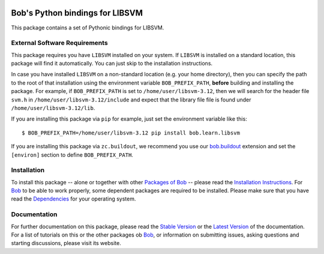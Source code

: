 .. vim: set fileencoding=utf-8 :
.. Andre Anjos <andre.anjos@idiap.ch>
.. Fri 13 Dec 2013 12:35:22 CET

.. image:: http://img.shields.io/badge/docs-stable-yellow.png
   :target: http://pythonhosted.org/bob.learn.libsvm/index.html
.. image:: http://img.shields.io/badge/docs-latest-orange.png
   :target: https://www.idiap.ch/software/bob/docs/latest/bioidiap/bob.learn.libsvm/master/index.html
.. image:: https://travis-ci.org/bioidiap/bob.learn.libsvm.svg?branch=master
   :target: https://travis-ci.org/bioidiap/bob.learn.libsvm?branch=master
.. image:: https://coveralls.io/repos/bioidiap/bob.learn.libsvm/badge.svg?branch=master
   :target: https://coveralls.io/r/bioidiap/bob.learn.libsvm?branch=master
.. image:: https://img.shields.io/badge/github-master-0000c0.png
   :target: https://github.com/bioidiap/bob.learn.libsvm/tree/master
.. image:: http://img.shields.io/pypi/v/bob.learn.libsvm.png
   :target: https://pypi.python.org/pypi/bob.learn.libsvm
.. image:: http://img.shields.io/pypi/dm/bob.learn.libsvm.png
   :target: https://pypi.python.org/pypi/bob.learn.libsvm

==================================
 Bob's Python bindings for LIBSVM
==================================

This package contains a set of Pythonic bindings for LIBSVM.

External Software Requirements
------------------------------

This package requires you have ``LIBSVM`` installed on your system.
If ``LIBSVM`` is installed on a standard location, this package will find it automatically.
You can just skip to the installation instructions.

In case you have installed ``LIBSVM`` on a non-standard location (e.g. your home directory), then you can specify the path to the root of that installation using the environment variable ``BOB_PREFIX_PATH``, **before** building and installing the package.
For example, if ``BOB_PREFIX_PATH`` is set to ``/home/user/libsvm-3.12``, then we will search for the header file ``svm.h`` in ``/home/user/libsvm-3.12/include`` and expect that the library file file is found under ``/home/user/libsvm-3.12/lib``.

If you are installing this package via ``pip`` for example, just set the environment variable like this::

  $ BOB_PREFIX_PATH=/home/user/libsvm-3.12 pip install bob.learn.libsvm

If you are installing this package via ``zc.buildout``, we recommend you use our `bob.buildout <http://pypi.python.org/pypi/bob.buildout>`_ extension and set the ``[environ]`` section to define ``BOB_PREFIX_PATH``.

Installation
------------
To install this package -- alone or together with other `Packages of Bob <https://github.com/idiap/bob/wiki/Packages>`_ -- please read the `Installation Instructions <https://github.com/idiap/bob/wiki/Installation>`_.
For Bob_ to be able to work properly, some dependent packages are required to be installed.
Please make sure that you have read the `Dependencies <https://github.com/idiap/bob/wiki/Dependencies>`_ for your operating system.

Documentation
-------------
For further documentation on this package, please read the `Stable Version <http://pythonhosted.org/bob.learn.libsvm/index.html>`_ or the `Latest Version <https://www.idiap.ch/software/bob/docs/latest/bioidiap/bob.learn.libsvm/master/index.html>`_ of the documentation.
For a list of tutorials on this or the other packages ob Bob_, or information on submitting issues, asking questions and starting discussions, please visit its website.

.. _bob: https://www.idiap.ch/software/bob
